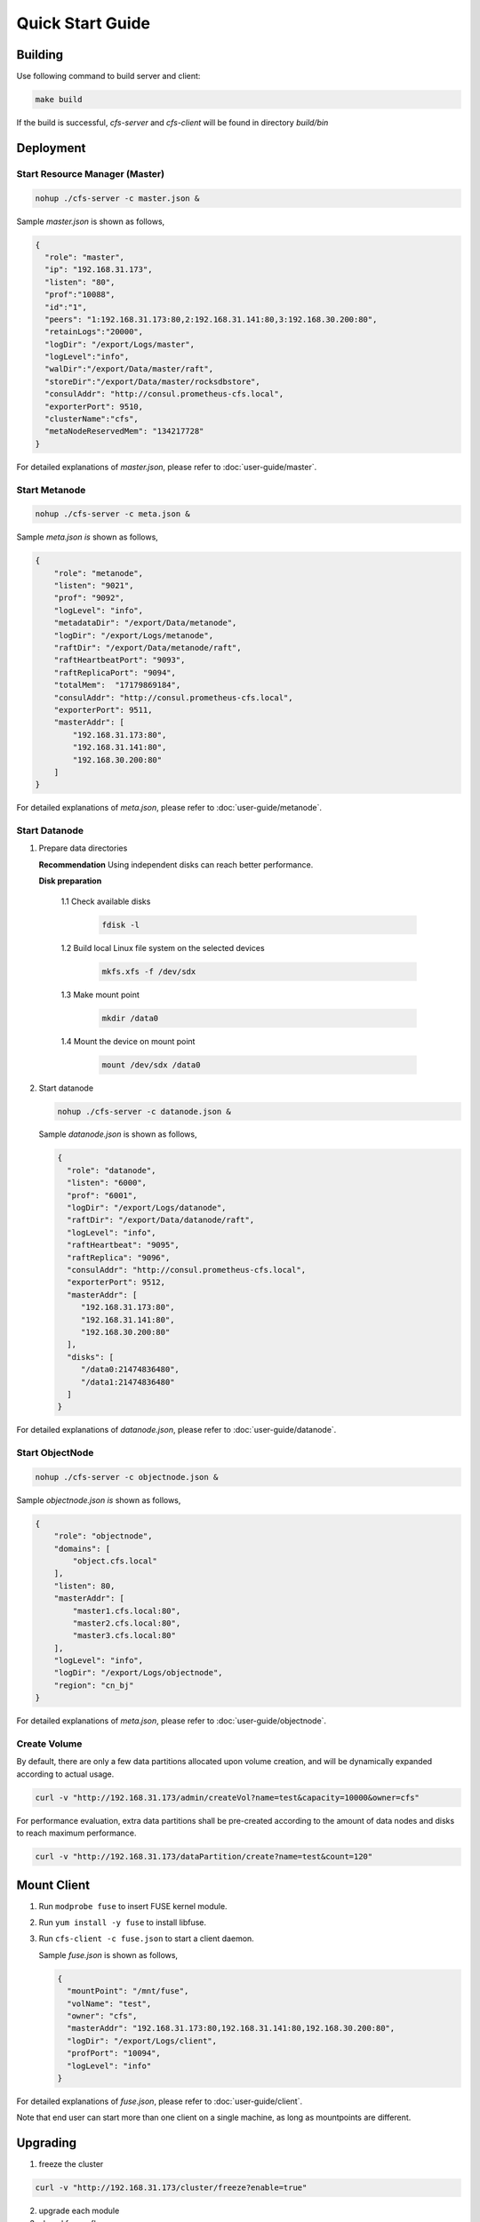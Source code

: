 Quick Start Guide
=================

Building
--------

Use following command to build server and client:

.. code-block:: bash

   make build

If the build is successful, `cfs-server` and `cfs-client` will be found in directory `build/bin`

Deployment
----------

Start Resource Manager (Master)
^^^^^^^^^^^^^^^^^^^^^^^^^^^^^^^

.. code-block:: bash

   nohup ./cfs-server -c master.json &


Sample *master.json* is shown as follows,

.. code-block:: json

   {
     "role": "master",
     "ip": "192.168.31.173",
     "listen": "80",
     "prof":"10088",
     "id":"1",
     "peers": "1:192.168.31.173:80,2:192.168.31.141:80,3:192.168.30.200:80",
     "retainLogs":"20000",
     "logDir": "/export/Logs/master",
     "logLevel":"info",
     "walDir":"/export/Data/master/raft",
     "storeDir":"/export/Data/master/rocksdbstore",
     "consulAddr": "http://consul.prometheus-cfs.local",
     "exporterPort": 9510,
     "clusterName":"cfs",
     "metaNodeReservedMem": "134217728"
   }


For detailed explanations of *master.json*, please refer to :doc:`user-guide/master`.

Start Metanode
^^^^^^^^^^^^^^

.. code-block:: bash

   nohup ./cfs-server -c meta.json &

Sample *meta.json is* shown as follows,

.. code-block:: json

   {
       "role": "metanode",
       "listen": "9021",
       "prof": "9092",
       "logLevel": "info",
       "metadataDir": "/export/Data/metanode",
       "logDir": "/export/Logs/metanode",
       "raftDir": "/export/Data/metanode/raft",
       "raftHeartbeatPort": "9093",
       "raftReplicaPort": "9094",
       "totalMem":  "17179869184",
       "consulAddr": "http://consul.prometheus-cfs.local",
       "exporterPort": 9511,
       "masterAddr": [
           "192.168.31.173:80",
           "192.168.31.141:80",
           "192.168.30.200:80"
       ]
   }


For detailed explanations of *meta.json*, please refer to :doc:`user-guide/metanode`.

Start Datanode
^^^^^^^^^^^^^^

1. Prepare data directories

   **Recommendation** Using independent disks can reach better performance.

   **Disk preparation**

    1.1 Check available disks

        .. code-block:: bash

           fdisk -l

    1.2 Build local Linux file system on the selected devices

        .. code-block:: bash

           mkfs.xfs -f /dev/sdx

    1.3 Make mount point

        .. code-block:: bash

           mkdir /data0

    1.4 Mount the device on mount point

        .. code-block:: bash

           mount /dev/sdx /data0

2. Start datanode

   .. code-block:: bash

      nohup ./cfs-server -c datanode.json &

   Sample *datanode.json* is shown as follows,

   .. code-block:: json

      {
        "role": "datanode",
        "listen": "6000",
        "prof": "6001",
        "logDir": "/export/Logs/datanode",
        "raftDir": "/export/Data/datanode/raft",
        "logLevel": "info",
        "raftHeartbeat": "9095",
        "raftReplica": "9096",
        "consulAddr": "http://consul.prometheus-cfs.local",
        "exporterPort": 9512,
        "masterAddr": [
           "192.168.31.173:80",
           "192.168.31.141:80",
           "192.168.30.200:80"
        ],
        "disks": [
           "/data0:21474836480",
           "/data1:21474836480"
        ]
      }

For detailed explanations of *datanode.json*, please refer to :doc:`user-guide/datanode`.

Start ObjectNode
^^^^^^^^^^^^^^^^

.. code-block:: bash

   nohup ./cfs-server -c objectnode.json &

Sample *objectnode.json is* shown as follows,

.. code-block:: json

    {
        "role": "objectnode",
        "domains": [
            "object.cfs.local"
        ],
        "listen": 80,
        "masterAddr": [
            "master1.cfs.local:80",
            "master2.cfs.local:80",
            "master3.cfs.local:80"
        ],
        "logLevel": "info",
        "logDir": "/export/Logs/objectnode",
        "region": "cn_bj"
    }


For detailed explanations of *meta.json*, please refer to :doc:`user-guide/objectnode`.

Create Volume
^^^^^^^^^^^^^

By default, there are only a few data partitions allocated upon volume creation, and will be dynamically expanded according to actual usage.

.. code-block:: bash

   curl -v "http://192.168.31.173/admin/createVol?name=test&capacity=10000&owner=cfs"

For performance evaluation, extra data partitions shall be pre-created according to the amount of data nodes and disks to reach maximum performance.

.. code-block:: bash

    curl -v "http://192.168.31.173/dataPartition/create?name=test&count=120"

Mount Client
------------

1. Run ``modprobe fuse`` to insert FUSE kernel module.
2. Run ``yum install -y fuse`` to install libfuse.
3. Run ``cfs-client -c fuse.json`` to start a client daemon.

   Sample *fuse.json* is shown as follows,

   .. code-block:: json

      {
        "mountPoint": "/mnt/fuse",
        "volName": "test",
        "owner": "cfs",
        "masterAddr": "192.168.31.173:80,192.168.31.141:80,192.168.30.200:80",
        "logDir": "/export/Logs/client",
        "profPort": "10094",
        "logLevel": "info"
      }


For detailed explanations of *fuse.json*, please refer to :doc:`user-guide/client`.

Note that end user can start more than one client on a single machine, as long as mountpoints are different.

Upgrading
---------

1. freeze the cluster

.. code-block:: bash

   curl -v "http://192.168.31.173/cluster/freeze?enable=true"

2. upgrade each module

3. closed freeze flag

.. code-block:: bash

   curl -v "http://192.168.31.173/cluster/freeze?enable=false"
